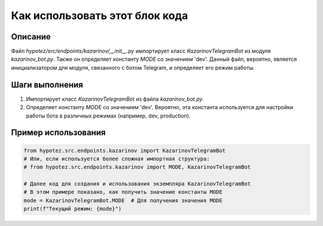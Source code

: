 Как использовать этот блок кода
=========================================================================================

Описание
-------------------------
Файл `hypotez/src/endpoints/kazarinov/__init__.py` импортирует класс `KazarinovTelegramBot` из модуля `kazarinov_bot.py`.  Также он определяет константу `MODE` со значением 'dev'.  Данный файл, вероятно, является инициализатором для модуля, связанного с ботом Telegram, и определяет его режим работы.

Шаги выполнения
-------------------------
1. Импортирует класс `KazarinovTelegramBot` из файла `kazarinov_bot.py`.
2. Определяет константу `MODE` со значением 'dev'. Вероятно, эта константа используется для настройки работы бота в различных режимах (например, dev, production).

Пример использования
-------------------------
.. code-block:: python

    from hypotez.src.endpoints.kazarinov import KazarinovTelegramBot
    # Или, если используется более сложная импортная структура:
    # from hypotez.src.endpoints.kazarinov import MODE, KazarinovTelegramBot
    
    # Далее код для создания и использования экземпляра KazarinovTelegramBot
    # В этом примере показано, как получить значение константы MODE
    mode = KazarinovTelegramBot.MODE  # Для получения значения MODE
    print(f"Текущий режим: {mode}")
